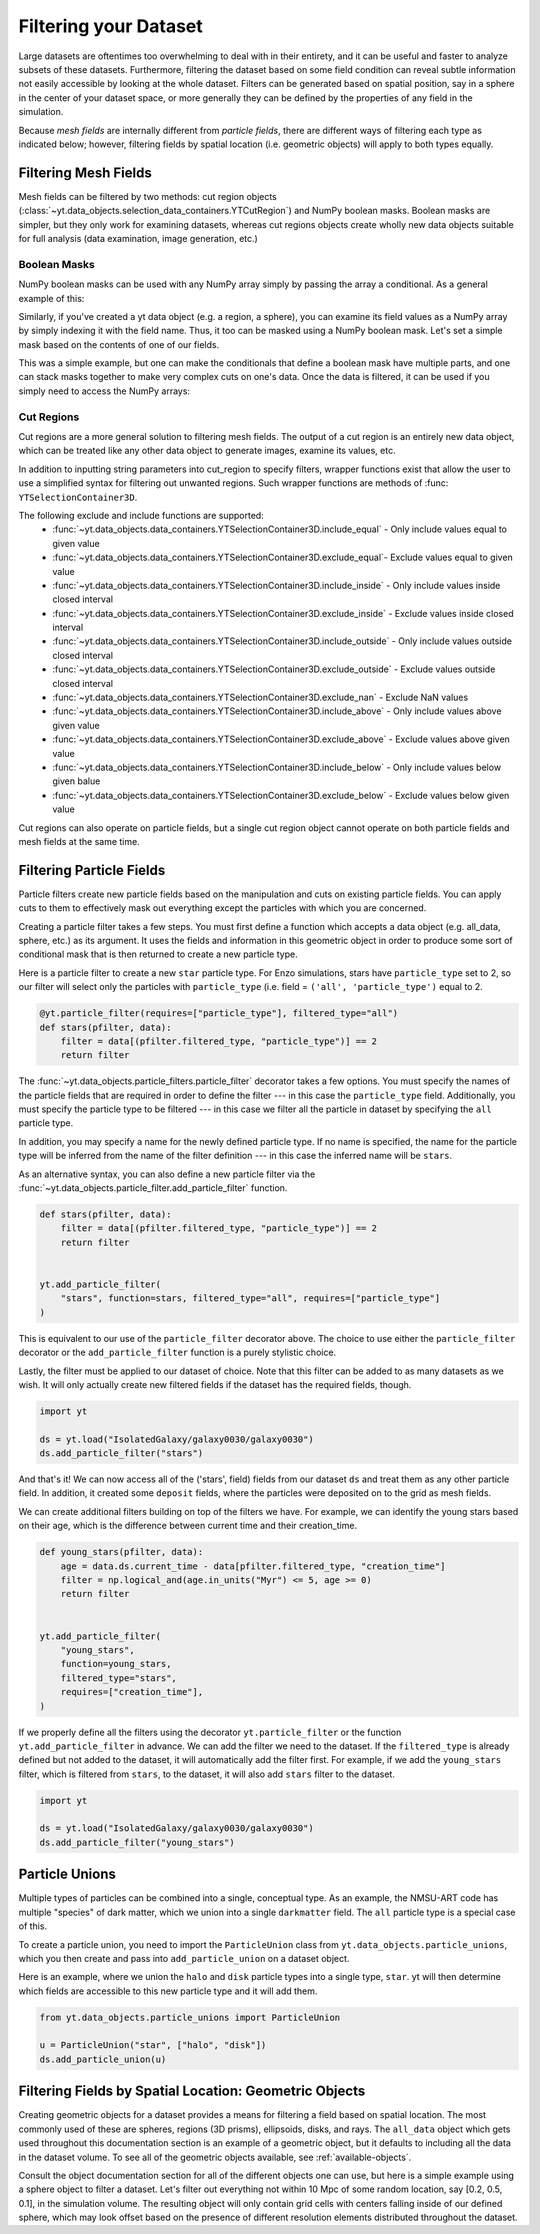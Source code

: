 .. _filtering-data:

Filtering your Dataset
======================

Large datasets are oftentimes too overwhelming to deal with in their
entirety, and it can be useful and faster
to analyze subsets of these datasets.  Furthermore, filtering the dataset
based on some field condition can reveal subtle information not easily
accessible by looking at the whole dataset.
Filters can be generated based on spatial position, say in a sphere
in the center of your dataset space, or more generally they can be
defined by the properties of any field in the simulation.

Because `mesh fields` are internally different from `particle fields`,
there are different ways of filtering each type as indicated below;
however, filtering fields by spatial location (i.e. geometric
objects) will apply to both types equally.

.. _filtering-mesh:

Filtering Mesh Fields
----------------------

Mesh fields can be filtered by two methods: cut region objects
(:class:`~yt.data_objects.selection_data_containers.YTCutRegion`)
and NumPy boolean masks.  Boolean masks are simpler, but they only work
for examining datasets, whereas cut regions objects create wholly new
data objects suitable for full analysis (data examination, image generation,
etc.)

Boolean Masks
^^^^^^^^^^^^^

NumPy boolean masks can be used with any NumPy array simply by passing the
array a conditional.  As a general example of this:

.. notebook-cell::

    import numpy as np
    a = np.arange(5)
    bigger_than_two = (a > 2)
    print("Original Array: a = \n%s" % a)
    print("Boolean Mask: bigger_than_two = \n%s" % bigger_than_two)
    print("Masked Array: a[bigger_than_two] = \n%s" % a[bigger_than_two])

Similarly, if you've created a yt data object (e.g. a region, a sphere), you
can examine its field values as a NumPy array by simply indexing it with the
field name.  Thus, it too can be masked using a NumPy boolean mask.  Let's
set a simple mask based on the contents of one of our fields.

.. notebook-cell::

    import yt
    ds = yt.load('Enzo_64/DD0042/data0042')
    ad = ds.all_data()
    hot = ad["temperature"].in_units('K') > 1e6
    print('Temperature of all data: ad["temperature"] = \n%s' % ad["temperature"])
    print("Boolean Mask: hot = \n%s" % hot)
    print('Temperature of "hot" data: ad["temperature"][hot] = \n%s' %
          ad['temperature'][hot])

This was a simple example, but one can make the conditionals that define
a boolean mask have multiple parts, and one can stack masks together to
make very complex cuts on one's data.  Once the data is filtered, it can be
used if you simply need to access the NumPy arrays:

.. notebook-cell::

    import yt
    ds = yt.load('Enzo_64/DD0042/data0042')
    ad = ds.all_data()
    overpressure_and_fast = (ad["pressure"] > 1e-14) & (ad["velocity_magnitude"].in_units('km/s') > 1e2)
    print('Density of all data: ad["density"] = \n%s' % ad['density'])
    print('Density of "overpressure and fast" data: overpressure_and_fast['density'] = \n%s' %
          overpressure_and_fast['density'])

.. _cut-regions:

Cut Regions
^^^^^^^^^^^

Cut regions are a more general solution to filtering mesh fields.  The output
of a cut region is an entirely new data object, which can be treated like any
other data object to generate images, examine its values, etc.

.. notebook:: mesh_filter.ipynb

In addition to inputting string parameters into cut_region to specify filters,
wrapper functions exist that allow the user to use a simplified syntax for
filtering out unwanted regions. Such wrapper functions are methods of
:func: ``YTSelectionContainer3D``.

.. notebook-cell::

   import yt
   ds = yt.load('Enzo_64/DD0042/data0042')
   ad = ds.all_data()
   overpressure_and_fast = ad.include_above('pressure', 1e-14)
   # You can chain include_xx and exclude_xx to produce the intersection of cut regions
   overpressure_and_fast = overpressure_and_fast.include_above('velocity_magnitude', 1e2, 'km/s')

   print('Density of all data: ad["density"] = \n%s' % ad['density'])
   print('Density of "overpressure and fast" data: overpressure_and_fast['density'] = \n%s' %
          overpressure_and_fast['density'])

The following exclude and include functions are supported:
   - :func:`~yt.data_objects.data_containers.YTSelectionContainer3D.include_equal` - Only include values equal to given value
   - :func:`~yt.data_objects.data_containers.YTSelectionContainer3D.exclude_equal`- Exclude values equal to given value
   - :func:`~yt.data_objects.data_containers.YTSelectionContainer3D.include_inside` - Only include values inside closed interval
   - :func:`~yt.data_objects.data_containers.YTSelectionContainer3D.exclude_inside` - Exclude values inside closed interval
   - :func:`~yt.data_objects.data_containers.YTSelectionContainer3D.include_outside` - Only include values outside closed interval
   - :func:`~yt.data_objects.data_containers.YTSelectionContainer3D.exclude_outside` - Exclude values outside closed interval
   - :func:`~yt.data_objects.data_containers.YTSelectionContainer3D.exclude_nan` - Exclude NaN values
   - :func:`~yt.data_objects.data_containers.YTSelectionContainer3D.include_above` - Only include values above given value
   - :func:`~yt.data_objects.data_containers.YTSelectionContainer3D.exclude_above` - Exclude values above given value
   - :func:`~yt.data_objects.data_containers.YTSelectionContainer3D.include_below` - Only include values below given balue
   - :func:`~yt.data_objects.data_containers.YTSelectionContainer3D.exclude_below` - Exclude values below given value


Cut regions can also operate on particle fields, but a single cut region object
cannot operate on both particle fields and mesh fields at the same time.

.. _filtering-particles:

Filtering Particle Fields
-------------------------

Particle filters create new particle fields based on the manipulation and
cuts on existing particle fields.  You can apply cuts to them to effectively
mask out everything except the particles with which you are concerned.

Creating a particle filter takes a few steps.  You must first define a
function which accepts a data object (e.g. all_data, sphere, etc.)
as its argument.  It uses the fields and information in this geometric
object in order to produce some sort of conditional mask that is then returned
to create a new particle type.

Here is a particle filter to create a new ``star`` particle type.  For Enzo
simulations, stars have ``particle_type`` set to 2, so our filter will select
only the particles with ``particle_type`` (i.e.  field = ``('all',
'particle_type')`` equal to 2.

.. code-block:: python

    @yt.particle_filter(requires=["particle_type"], filtered_type="all")
    def stars(pfilter, data):
        filter = data[(pfilter.filtered_type, "particle_type")] == 2
        return filter

The :func:`~yt.data_objects.particle_filters.particle_filter` decorator takes a
few options.  You must specify the names of the particle fields that are
required in order to define the filter --- in this case the ``particle_type``
field.  Additionally, you must specify the particle type to be filtered --- in
this case we filter all the particle in dataset by specifying the ``all``
particle type.

In addition, you may specify a name for the newly defined particle type.  If no
name is specified, the name for the particle type will be inferred from the name
of the filter definition --- in this case the inferred name will be ``stars``.

As an alternative syntax, you can also define a new particle filter via the
:func:`~yt.data_objects.particle_filter.add_particle_filter` function.

.. code-block:: python

    def stars(pfilter, data):
        filter = data[(pfilter.filtered_type, "particle_type")] == 2
        return filter


    yt.add_particle_filter(
        "stars", function=stars, filtered_type="all", requires=["particle_type"]
    )

This is equivalent to our use of the ``particle_filter`` decorator above.  The
choice to use either the ``particle_filter`` decorator or the
``add_particle_filter`` function is a purely stylistic choice.

Lastly, the filter must be applied to our dataset of choice.  Note that this
filter can be added to as many datasets as we wish.  It will only actually
create new filtered fields if the dataset has the required fields, though.

.. code-block:: python

    import yt

    ds = yt.load("IsolatedGalaxy/galaxy0030/galaxy0030")
    ds.add_particle_filter("stars")

And that's it!  We can now access all of the ('stars', field) fields from
our dataset ``ds`` and treat them as any other particle field.  In addition,
it created some ``deposit`` fields, where the particles were deposited on to
the grid as mesh fields.

We can create additional filters building on top of the filters we have.
For example, we can identify the young stars based on their age, which is
the difference between current time and their creation_time.

.. code-block:: python

    def young_stars(pfilter, data):
        age = data.ds.current_time - data[pfilter.filtered_type, "creation_time"]
        filter = np.logical_and(age.in_units("Myr") <= 5, age >= 0)
        return filter


    yt.add_particle_filter(
        "young_stars",
        function=young_stars,
        filtered_type="stars",
        requires=["creation_time"],
    )

If we properly define all the filters using the decorator ``yt.particle_filter``
or the function ``yt.add_particle_filter`` in advance. We can add the filter
we need to the dataset. If the ``filtered_type`` is already defined but not
added to the dataset, it will automatically add the filter first. For example,
if we add the ``young_stars`` filter, which is filtered from ``stars``,
to the dataset, it will also add ``stars`` filter to the dataset.

.. code-block:: python

    import yt

    ds = yt.load("IsolatedGalaxy/galaxy0030/galaxy0030")
    ds.add_particle_filter("young_stars")


.. notebook:: particle_filter.ipynb

.. _particle-unions:

Particle Unions
---------------

Multiple types of particles can be combined into a single, conceptual type.  As
an example, the NMSU-ART code has multiple "species" of dark matter, which we
union into a single ``darkmatter`` field.  The ``all`` particle type is a
special case of this.

To create a particle union, you need to import the ``ParticleUnion`` class from
``yt.data_objects.particle_unions``, which you then create and pass into
``add_particle_union`` on a dataset object.

Here is an example, where we union the ``halo`` and ``disk`` particle types
into a single type, ``star``.  yt will then determine which fields are
accessible to this new particle type and it will add them.

.. code-block:: python

   from yt.data_objects.particle_unions import ParticleUnion

   u = ParticleUnion("star", ["halo", "disk"])
   ds.add_particle_union(u)

.. _filtering-by-location:

Filtering Fields by Spatial Location: Geometric Objects
-------------------------------------------------------

Creating geometric objects for a dataset provides a means for filtering
a field based on spatial location.  The most commonly used of these are
spheres, regions (3D prisms), ellipsoids, disks, and rays.  The ``all_data``
object which gets used throughout this documentation section is an example of
a geometric object, but it defaults to including all the data in the dataset
volume.  To see all of the geometric objects available, see
:ref:`available-objects`.

Consult the object documentation section for all of the different objects
one can use, but here is a simple example using a sphere object to filter
a dataset.  Let's filter out everything not within 10 Mpc of some random
location, say [0.2, 0.5, 0.1], in the simulation volume.  The resulting object
will only contain grid cells with centers falling inside of our defined sphere,
which may look offset based on the presence of different resolution elements
distributed throughout the dataset.

.. notebook-cell::

    import yt
    ds = yt.load('Enzo_64/DD0042/data0042')
    center = [0.20, 0.50, 0.10]

    sp = ds.sphere(center, (10, 'Mpc'))
    prj = yt.ProjectionPlot(ds, "x", "density", center=center, width=(50, "Mpc"),
                            data_source=sp)

    # Mark the center with a big X
    prj.annotate_marker(center, 'x', plot_args={'s':100})

    prj.show()

    slc = yt.SlicePlot(ds, "x", "density", center=center, width=(50, "Mpc"),
                       data_source=sp)

    slc.show()

